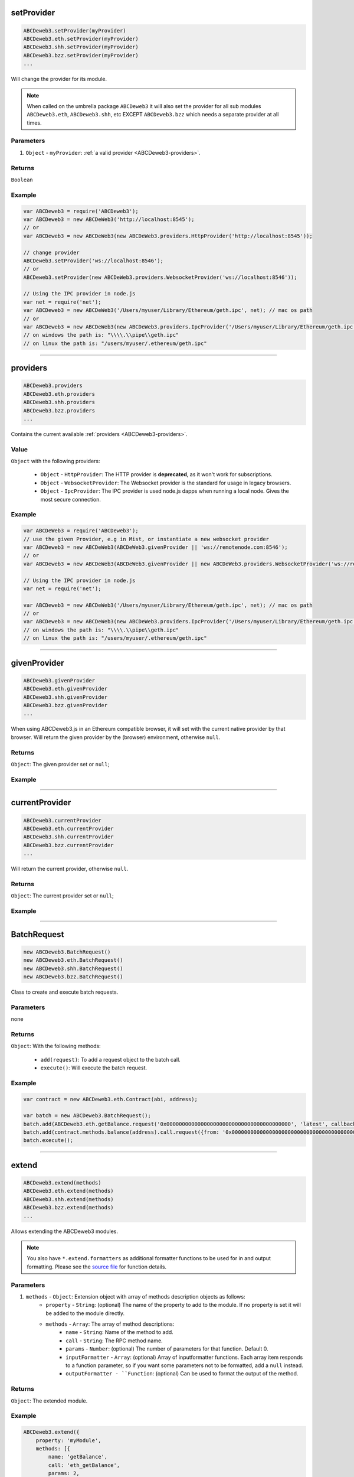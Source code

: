 

setProvider
=====================

.. code-block:: javascript

    ABCDeweb3.setProvider(myProvider)
    ABCDeweb3.eth.setProvider(myProvider)
    ABCDeweb3.shh.setProvider(myProvider)
    ABCDeweb3.bzz.setProvider(myProvider)
    ...

Will change the provider for its module.

.. note:: When called on the umbrella package ``ABCDeweb3`` it will also set the provider for all sub modules ``ABCDeweb3.eth``, ``ABCDeweb3.shh``, etc EXCEPT ``ABCDeweb3.bzz`` which needs a separate provider at all times.

----------
Parameters
----------

1. ``Object`` - ``myProvider``: :ref:`a valid provider <ABCDeweb3-providers>`.

-------
Returns
-------

``Boolean``

-------
Example
-------

.. code-block:: javascript

    var ABCDeweb3 = require('ABCDeweb3');
    var ABCDeweb3 = new ABCDeWeb3('http://localhost:8545');
    // or
    var ABCDeweb3 = new ABCDeWeb3(new ABCDeWeb3.providers.HttpProvider('http://localhost:8545'));

    // change provider
    ABCDeweb3.setProvider('ws://localhost:8546');
    // or
    ABCDeweb3.setProvider(new ABCDeWeb3.providers.WebsocketProvider('ws://localhost:8546'));

    // Using the IPC provider in node.js
    var net = require('net');
    var ABCDeweb3 = new ABCDeWeb3('/Users/myuser/Library/Ethereum/geth.ipc', net); // mac os path
    // or
    var ABCDeweb3 = new ABCDeWeb3(new ABCDeWeb3.providers.IpcProvider('/Users/myuser/Library/Ethereum/geth.ipc', net)); // mac os path
    // on windows the path is: "\\\\.\\pipe\\geth.ipc"
    // on linux the path is: "/users/myuser/.ethereum/geth.ipc"


------------------------------------------------------------------------------

providers
=====================

.. code-block:: javascript

    ABCDeweb3.providers
    ABCDeweb3.eth.providers
    ABCDeweb3.shh.providers
    ABCDeweb3.bzz.providers
    ...

Contains the current available :ref:`providers <ABCDeweb3-providers>`.

----------
Value
----------

``Object`` with the following providers:

    - ``Object`` - ``HttpProvider``: The HTTP provider is **deprecated**, as it won't work for subscriptions.
    - ``Object`` - ``WebsocketProvider``: The Websocket provider is the standard for usage in legacy browsers.
    - ``Object`` - ``IpcProvider``: The IPC provider is used node.js dapps when running a local node. Gives the most secure connection.

-------
Example
-------

.. code-block:: javascript

    var ABCDeWeb3 = require('ABCDeweb3');
    // use the given Provider, e.g in Mist, or instantiate a new websocket provider
    var ABCDeweb3 = new ABCDeWeb3(ABCDeWeb3.givenProvider || 'ws://remotenode.com:8546');
    // or
    var ABCDeweb3 = new ABCDeWeb3(ABCDeWeb3.givenProvider || new ABCDeWeb3.providers.WebsocketProvider('ws://remotenode.com:8546'));

    // Using the IPC provider in node.js
    var net = require('net');

    var ABCDeweb3 = new ABCDeWeb3('/Users/myuser/Library/Ethereum/geth.ipc', net); // mac os path
    // or
    var ABCDeweb3 = new ABCDeWeb3(new ABCDeWeb3.providers.IpcProvider('/Users/myuser/Library/Ethereum/geth.ipc', net)); // mac os path
    // on windows the path is: "\\\\.\\pipe\\geth.ipc"
    // on linux the path is: "/users/myuser/.ethereum/geth.ipc"


------------------------------------------------------------------------------

givenProvider
=====================

.. code-block:: javascript

    ABCDeweb3.givenProvider
    ABCDeweb3.eth.givenProvider
    ABCDeweb3.shh.givenProvider
    ABCDeweb3.bzz.givenProvider
    ...

When using ABCDeweb3.js in an Ethereum compatible browser, it will set with the current native provider by that browser.
Will return the given provider by the (browser) environment, otherwise ``null``.


-------
Returns
-------

``Object``: The given provider set or ``null``;

-------
Example
-------

.. code-block:: javascript
    ABCDeweb3.setProvider(ABCDeweb3.givenProvider || "ws://remotenode.com:8546");

------------------------------------------------------------------------------


currentProvider
=====================

.. code-block:: javascript

    ABCDeweb3.currentProvider
    ABCDeweb3.eth.currentProvider
    ABCDeweb3.shh.currentProvider
    ABCDeweb3.bzz.currentProvider
    ...

Will return the current provider, otherwise ``null``.


-------
Returns
-------

``Object``: The current provider set or ``null``;

-------
Example
-------

.. code-block:: javascript
    if(!ABCDeweb3.currentProvider) {
        ABCDeweb3.setProvider("http://localhost:8545");
    }

------------------------------------------------------------------------------

BatchRequest
=====================

.. code-block:: javascript

    new ABCDeweb3.BatchRequest()
    new ABCDeweb3.eth.BatchRequest()
    new ABCDeweb3.shh.BatchRequest()
    new ABCDeweb3.bzz.BatchRequest()

Class to create and execute batch requests.

----------
Parameters
----------

none

-------
Returns
-------

``Object``: With the following methods:

    - ``add(request)``: To add a request object to the batch call.
    - ``execute()``: Will execute the batch request.

-------
Example
-------

.. code-block:: javascript

    var contract = new ABCDeweb3.eth.Contract(abi, address);

    var batch = new ABCDeweb3.BatchRequest();
    batch.add(ABCDeweb3.eth.getBalance.request('0x0000000000000000000000000000000000000000', 'latest', callback));
    batch.add(contract.methods.balance(address).call.request({from: '0x0000000000000000000000000000000000000000'}, callback2));
    batch.execute();


------------------------------------------------------------------------------

extend
=====================

.. code-block:: javascript

    ABCDeweb3.extend(methods)
    ABCDeweb3.eth.extend(methods)
    ABCDeweb3.shh.extend(methods)
    ABCDeweb3.bzz.extend(methods)
    ...

Allows extending the ABCDeweb3 modules.

.. note:: You also have ``*.extend.formatters`` as additional formatter functions to be used for in and output formatting. Please see the `source file <https://github.com/ethereum/ABCDeweb3.js/blob/master/packages/ABCDeweb3-core-helpers/src/formatters.js>`_ for function details.

----------
Parameters
----------

1. ``methods`` - ``Object``: Extension object with array of methods description objects as follows:
    - ``property`` - ``String``: (optional) The name of the property to add to the module. If no property is set it will be added to the module directly.
    - ``methods`` - ``Array``: The array of method descriptions:
        - ``name`` - ``String``: Name of the method to add.
        - ``call`` - ``String``: The RPC method name.
        - ``params`` - ``Number``: (optional) The number of parameters for that function. Default 0.
        - ``inputFormatter`` - ``Array``: (optional) Array of inputformatter functions. Each array item responds to a function parameter, so if you want some parameters not to be formatted, add a ``null`` instead.
        - ``outputFormatter - ``Function``: (optional) Can be used to format the output of the method.


----------
Returns
----------

``Object``: The extended module.

-------
Example
-------

.. code-block:: javascript

    ABCDeweb3.extend({
        property: 'myModule',
        methods: [{
            name: 'getBalance',
            call: 'eth_getBalance',
            params: 2,
            inputFormatter: [ABCDeweb3.extend.formatters.inputAddressFormatter, ABCDeweb3.extend.formatters.inputDefaultBlockNumberFormatter],
            outputFormatter: ABCDeweb3.utils.hexToNumberString
        },{
            name: 'getGasPriceSuperFunction',
            call: 'eth_gasPriceSuper',
            params: 2,
            inputFormatter: [null, ABCDeweb3.utils.numberToHex]
        }]
    });

    ABCDeweb3.extend({
        methods: [{
            name: 'directCall',
            call: 'eth_callForFun',
        }]
    });

    console.log(ABCDeweb3);
    > ABCDeWeb3 {
        myModule: {
            getBalance: function(){},
            getGasPriceSuperFunction: function(){}
        },
        directCall: function(){},
        eth: Eth {...},
        bzz: Bzz {...},
        ...
    }


------------------------------------------------------------------------------
